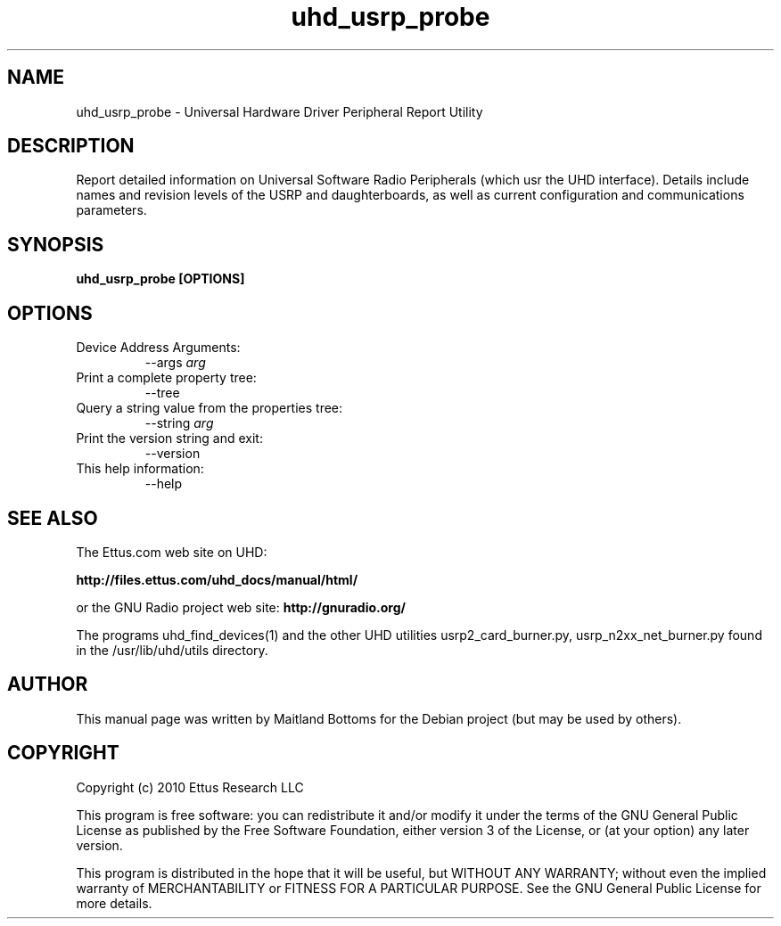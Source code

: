 .TH "uhd_usrp_probe" 1 "3.2.3" GNU\ Radio "User Manuals"
.SH NAME
uhd_usrp_probe \- Universal Hardware Driver Peripheral Report Utility
.SH DESCRIPTION
Report detailed information on Universal Software Radio Peripherals
(which usr the UHD interface). Details include names and revision
levels of the USRP and daughterboards, as well as current configuration
and communications parameters.
.SH SYNOPSIS
.B  uhd_usrp_probe [OPTIONS]
.SH OPTIONS
.IP "Device Address Arguments:"
--args \fIarg\fR
.IP "Print a complete property tree:"
--tree
.IP "Query a string value from the properties tree:"
--string \fIarg\fR
.IP "Print the version string and exit:"
--version
.IP "This help information:"
--help
.SH SEE ALSO
The Ettus.com web site on UHD:
.LP
.B http://files.ettus.com/uhd_docs/manual/html/
.LP
or the GNU Radio project web site:
.B http://gnuradio.org/
.LP
The programs uhd_find_devices(1) and the other UHD utilities
usrp2_card_burner.py, usrp_n2xx_net_burner.py found in
the /usr/lib/uhd/utils directory.
.SH AUTHOR
This manual page was written by Maitland Bottoms for the Debian
project (but may be used by others).
.SH COPYRIGHT
Copyright (c) 2010 Ettus Research LLC
.LP
This program is free software: you can redistribute it and/or modify
it under the terms of the GNU General Public License as published by
the Free Software Foundation, either version 3 of the License, or
(at your option) any later version.
.LP
This program is distributed in the hope that it will be useful,
but WITHOUT ANY WARRANTY; without even the implied warranty of
MERCHANTABILITY or FITNESS FOR A PARTICULAR PURPOSE.  See the
GNU General Public License for more details.

